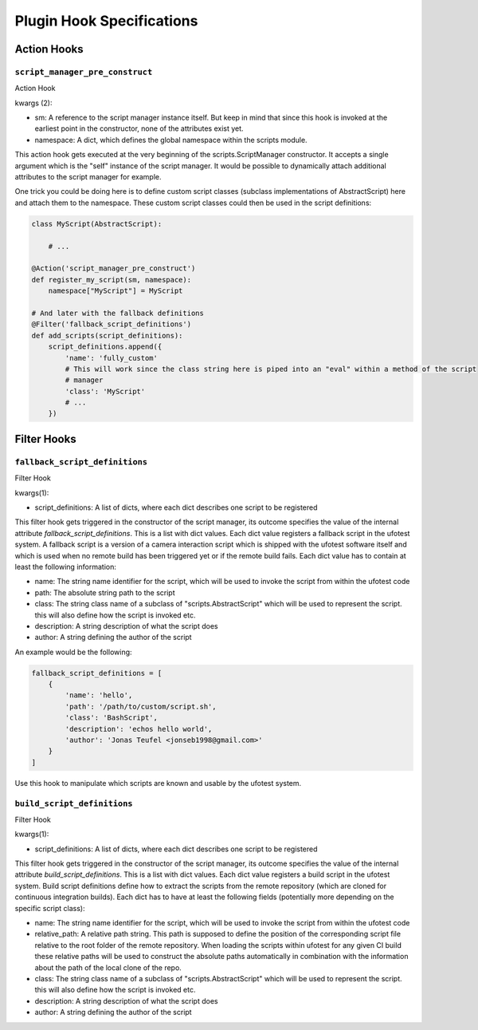 Plugin Hook Specifications
==========================


Action Hooks
------------

``script_manager_pre_construct``
~~~~~~~~~~~~~~~~~~~~~~~~~~~~~~~~

Action Hook

kwargs (2):

- sm: A reference to the script manager instance itself. But keep in mind that since this hook is invoked at the
  earliest point in the constructor, none of the attributes exist yet.
- namespace: A dict, which defines the global namespace within the scripts module.

This action hook gets executed at the very beginning of the scripts.ScriptManager constructor. It accepts a single
argument which is the "self" instance of the script manager. It would be possible to dynamically attach additional
attributes to the script manager for example.

One trick you could be doing here is to define custom script classes (subclass implementations of AbstractScript)
here and attach them to the namespace. These custom script classes could then be used in the
script definitions:

.. code-block:: python

    class MyScript(AbstractScript):

        # ...

    @Action('script_manager_pre_construct')
    def register_my_script(sm, namespace):
        namespace["MyScript"] = MyScript

    # And later with the fallback definitions
    @Filter('fallback_script_definitions')
    def add_scripts(script_definitions):
        script_definitions.append({
            'name': 'fully_custom'
            # This will work since the class string here is piped into an "eval" within a method of the script
            # manager
            'class': 'MyScript'
            # ...
        })


Filter Hooks
------------


``fallback_script_definitions``
~~~~~~~~~~~~~~~~~~~~~~~~~~~~~~~

Filter Hook

kwargs(1):

- script_definitions: A list of dicts, where each dict describes one script to be registered

This filter hook gets triggered in the constructor of the script manager, its outcome specifies the value of the
internal attribute *fallback_script_definitions*. This is a list with dict values. Each dict value
registers a fallback script in the ufotest system. A fallback script is a version of a camera interaction script which
is shipped with the ufotest software itself and which is used when no remote build has been triggered yet or if the
remote build fails. Each dict value has to contain at least the following information:

- name: The string name identifier for the script, which will be used to invoke the script from within the ufotest code
- path: The absolute string path to the script
- class: The string class name of a subclass of "scripts.AbstractScript" which will be used to represent the script.
  this will also define how the script is invoked etc.
- description: A string description of what the script does
- author: A string defining the author of the script

An example would be the following:

.. code-block:: python

    fallback_script_definitions = [
        {
            'name': 'hello',
            'path': '/path/to/custom/script.sh',
            'class': 'BashScript',
            'description': 'echos hello world',
            'author': 'Jonas Teufel <jonseb1998@gmail.com>'
        }
    ]

Use this hook to manipulate which scripts are known and usable by the ufotest system.

``build_script_definitions``
~~~~~~~~~~~~~~~~~~~~~~~~~~~~

Filter Hook

kwargs(1):

- script_definitions: A list of dicts, where each dict describes one script to be registered

This filter hook gets triggered in the constructor of the script manager, its outcome specifies the value of the
internal attribute *build_script_definitions*. This is a list with dict values. Each dict value
registers a build script in the ufotest system. Build script definitions define how to extract the scripts from the
remote repository (which are cloned for continuous integration builds). Each dict has to have at least the following
fields (potentially more depending on the specific script class):

- name: The string name identifier for the script, which will be used to invoke the script from within the ufotest code
- relative_path: A relative path string. This path is supposed to define the position of the corresponding script file
  relative to the root folder of the remote repository. When loading the scripts within ufotest for any given CI build
  these relative paths will be used to construct the absolute paths automatically in combination with the information
  about the path of the local clone of the repo.
- class: The string class name of a subclass of "scripts.AbstractScript" which will be used to represent the script.
  this will also define how the script is invoked etc.
- description: A string description of what the script does
- author: A string defining the author of the script
